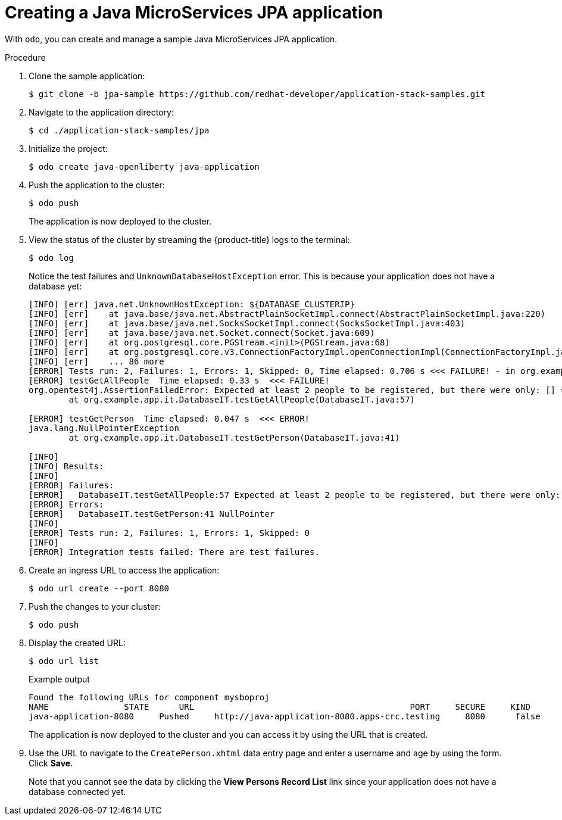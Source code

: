 :_mod-docs-content-type: PROCEDURE
[id="creating-java-ms-jpa_{context}"]
= Creating a Java MicroServices JPA application

With `odo`, you can create and manage a sample Java MicroServices JPA application.

.Procedure

. Clone the sample application:
+
[source,terminal]
----
$ git clone -b jpa-sample https://github.com/redhat-developer/application-stack-samples.git
----

. Navigate to the application directory:
+
[source,terminal]
----
$ cd ./application-stack-samples/jpa
----

. Initialize the project:
+
[source,terminal]
----
$ odo create java-openliberty java-application
----

. Push the application to the cluster:
+
[source,terminal]
----
$ odo push
----
+
The application is now deployed to the cluster.

. View the status of the cluster by streaming the {product-title} logs to the terminal:
+
[source,terminal]
----
$ odo log
----
+
Notice the test failures and `UnknownDatabaseHostException` error. This is because your application does not have a database yet:
+
[source,terminal]
----
[INFO] [err] java.net.UnknownHostException: ${DATABASE_CLUSTERIP}
[INFO] [err]    at java.base/java.net.AbstractPlainSocketImpl.connect(AbstractPlainSocketImpl.java:220)
[INFO] [err]    at java.base/java.net.SocksSocketImpl.connect(SocksSocketImpl.java:403)
[INFO] [err]    at java.base/java.net.Socket.connect(Socket.java:609)
[INFO] [err]    at org.postgresql.core.PGStream.<init>(PGStream.java:68)
[INFO] [err]    at org.postgresql.core.v3.ConnectionFactoryImpl.openConnectionImpl(ConnectionFactoryImpl.java:144)
[INFO] [err]    ... 86 more
[ERROR] Tests run: 2, Failures: 1, Errors: 1, Skipped: 0, Time elapsed: 0.706 s <<< FAILURE! - in org.example.app.it.DatabaseIT
[ERROR] testGetAllPeople  Time elapsed: 0.33 s  <<< FAILURE!
org.opentest4j.AssertionFailedError: Expected at least 2 people to be registered, but there were only: [] ==> expected: <true> but was: <false>
        at org.example.app.it.DatabaseIT.testGetAllPeople(DatabaseIT.java:57)

[ERROR] testGetPerson  Time elapsed: 0.047 s  <<< ERROR!
java.lang.NullPointerException
        at org.example.app.it.DatabaseIT.testGetPerson(DatabaseIT.java:41)

[INFO]
[INFO] Results:
[INFO]
[ERROR] Failures:
[ERROR]   DatabaseIT.testGetAllPeople:57 Expected at least 2 people to be registered, but there were only: [] ==> expected: <true> but was: <false>
[ERROR] Errors:
[ERROR]   DatabaseIT.testGetPerson:41 NullPointer
[INFO]
[ERROR] Tests run: 2, Failures: 1, Errors: 1, Skipped: 0
[INFO]
[ERROR] Integration tests failed: There are test failures.
----

. Create an ingress URL to access the application:
+
[source,terminal]
----
$ odo url create --port 8080
----

. Push the changes to your cluster:
+
[source,terminal]
----
$ odo push
----

. Display the created URL:
+
[source,terminal]
----
$ odo url list
----
+
.Example output
[source,terminal]
----
Found the following URLs for component mysboproj
NAME               STATE      URL                                           PORT     SECURE     KIND
java-application-8080     Pushed     http://java-application-8080.apps-crc.testing     8080      false      ingress
----
+
The application is now deployed to the cluster and you can access it by using the URL that is created.

. Use the URL to navigate to the `CreatePerson.xhtml` data entry page and enter a username and age by using the form. Click *Save*.
+
Note that you cannot see the data by clicking the *View Persons Record List* link since your application does not have a database connected yet.